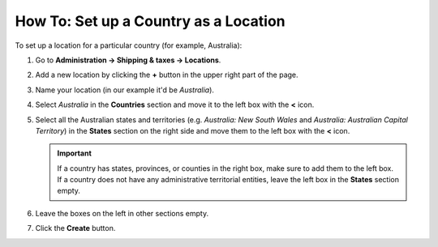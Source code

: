 **************************************
How To: Set up a Country as a Location
**************************************

To set up a location for a particular country (for example, Australia):

#. Go to **Administration → Shipping & taxes → Locations**.

#. Add a new location by clicking the **+** button in the upper right part of the page.

#. Name your location (in our example it'd be *Australia*).

#. Select *Australia* in the **Countries** section and move it to the left box with the **<** icon.

#. Select all the Australian states and territories (e.g. *Australia: New South Wales* and *Australia: Australian Capital Territory*) in the **States** section on the right side and move them to the left box with the **<** icon.

   .. important::

       If a country has states, provinces, or counties in the right box, make sure to add them to the left box. If a country does not have any administrative territorial entities, leave the left box in the **States** section empty.

#. Leave the boxes on the left in other sections empty.

#. Click the **Create** button.

   .. image:: img/country_location.png
       :align: center
       :alt: A location for a country in CS-Cart and Multi-Vendor.
